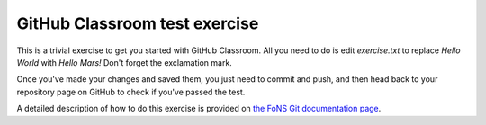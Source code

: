 GitHub Classroom test exercise
==============================

This is a trivial exercise to get you started with GitHub Classroom. All you
need to do is edit `exercise.txt` to replace `Hello World` with `Hello Mars!`
Don't forget the exclamation mark.

Once you've made your changes and saved them, you just need to commit and push,
and then head back to your repository page on GitHub to check if you've passed
the test.

A detailed description of how to do this exercise is provided on `the FoNS
Git documentation page
<https://imperial-fons-computing.github.io/3_git.html#doing-coursework-using-github-classroom>`_.